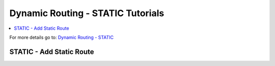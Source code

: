 ============================================
Dynamic Routing - STATIC Tutorials
============================================

.. contents::
   :local:
   :depth: 2

For more details go to: `Dynamic Routing - STATIC </manual/dynamic_routing.html#static-section>`_

------------------------------------
STATIC - Add Static Route
------------------------------------
